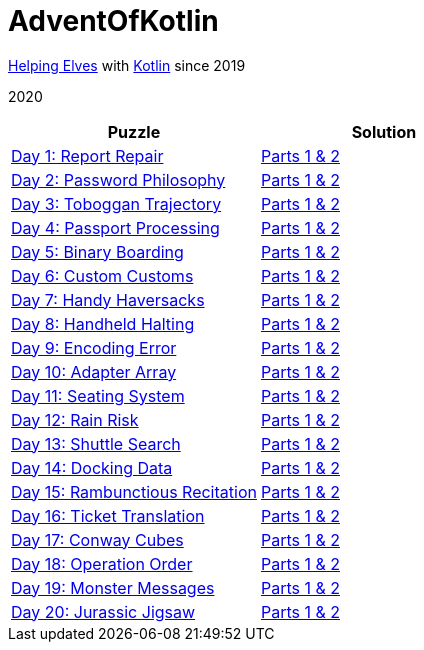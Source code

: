 = AdventOfKotlin

http://adventofcode.com/2020[Helping Elves] with https://kotlinlang.org/[Kotlin] since 2019

2020

|===
|Puzzle |Solution

|https://adventofcode.com/2020/day/1[Day 1: Report Repair]
|https://github.com/paulBee/AdventOfKotlinblob/master/src/main/kotlin/year2020/day1.kt[Parts 1 & 2]
|https://adventofcode.com/2020/day/2[Day 2: Password Philosophy]
|https://github.com/paulBee/AdventOfKotlin/blob/master/src/main/kotlin/year2020/day2.kt[Parts 1 & 2]
|https://adventofcode.com/2020/day/3[Day 3: Toboggan Trajectory]
|https://github.com/paulBee/AdventOfKotlin/blob/master/src/main/kotlin/year2020/day3.kt[Parts 1 & 2]
|https://adventofcode.com/2020/day/4[Day 4: Passport Processing]
|https://github.com/paulBee/AdventOfKotlin/blob/master/src/main/kotlin/year2020/day4.kt[Parts 1 & 2]
|https://adventofcode.com/2020/day/5[Day 5: Binary Boarding]
|https://github.com/paulBee/AdventOfKotlin/blob/master/src/main/kotlin/year2020/day5.kt[Parts 1 & 2]
|https://adventofcode.com/2020/day/6[Day 6: Custom Customs]
|https://github.com/paulBee/AdventOfKotlin/blob/master/src/main/kotlin/year2020/day6.kt[Parts 1 & 2]
|https://adventofcode.com/2020/day/7[Day 7: Handy Haversacks]
|https://github.com/paulBee/AdventOfKotlin/blob/master/src/main/kotlin/year2020/day7.kt[Parts 1 & 2]
|https://adventofcode.com/2020/day/8[Day 8: Handheld Halting]
|https://github.com/paulBee/AdventOfKotlin/blob/master/src/main/kotlin/year2020/day8.kt[Parts 1 & 2]
|https://adventofcode.com/2020/day/9[Day 9: Encoding Error]
|https://github.com/paulBee/AdventOfKotlin/blob/master/src/main/kotlin/year2020/day9.kt[Parts 1 & 2]
|https://adventofcode.com/2020/day/10[Day 10: Adapter Array]
|https://github.com/paulBee/AdventOfKotlin/blob/master/src/main/kotlin/year2020/day10.kt[Parts 1 & 2]
|https://adventofcode.com/2020/day/11[Day 11: Seating System]
|https://github.com/paulBee/AdventOfKotlin/blob/master/src/main/kotlin/year2020/day11.kt[Parts 1 & 2]
|https://adventofcode.com/2020/day/12[Day 12: Rain Risk]
|https://github.com/paulBee/AdventOfKotlin/blob/master/src/main/kotlin/year2020/day12.kt[Parts 1 & 2]
|https://adventofcode.com/2020/day/13[Day 13: Shuttle Search]
|https://github.com/paulBee/AdventOfKotlin/blob/master/src/main/kotlin/year2020/day13.kt[Parts 1 & 2]
|https://adventofcode.com/2020/day/14[Day 14: Docking Data]
|https://github.com/paulBee/AdventOfKotlin/blob/master/src/main/kotlin/year2020/day14.kt[Parts 1 & 2]
|https://adventofcode.com/2020/day/15[Day 15: Rambunctious Recitation]
|https://github.com/paulBee/AdventOfKotlin/blob/master/src/main/kotlin/year2020/day15.kt[Parts 1 & 2]
|https://adventofcode.com/2020/day/16[Day 16: Ticket Translation]
|https://github.com/paulBee/AdventOfKotlin/blob/master/src/main/kotlin/year2020/day16.kt[Parts 1 & 2]
|https://adventofcode.com/2020/day/17[Day 17: Conway Cubes]
|https://github.com/paulBee/AdventOfKotlin/blob/master/src/main/kotlin/year2020/day17.kt[Parts 1 & 2]
|https://adventofcode.com/2020/day/18[Day 18: Operation Order]
|https://github.com/paulBee/AdventOfKotlin/blob/master/src/main/kotlin/year2020/day18.kt[Parts 1 & 2]
|https://adventofcode.com/2020/day/19[Day 19: Monster Messages]
|https://github.com/paulBee/AdventOfKotlin/blob/master/src/main/kotlin/year2020/day19.kt[Parts 1 & 2]
|https://adventofcode.com/2020/day/20[Day 20: Jurassic Jigsaw]
|https://github.com/paulBee/AdventOfKotlin/blob/master/src/main/kotlin/year2020/day20.kt[Parts 1 & 2]
|===
